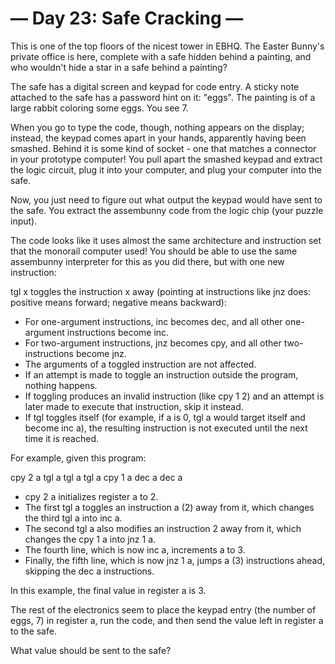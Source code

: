 * --- Day 23: Safe Cracking ---

   This is one of the top floors of the nicest tower in EBHQ. The Easter
   Bunny's private office is here, complete with a safe hidden behind a
   painting, and who wouldn't hide a star in a safe behind a painting?

   The safe has a digital screen and keypad for code entry. A sticky note
   attached to the safe has a password hint on it: "eggs". The painting is of
   a large rabbit coloring some eggs. You see 7.

   When you go to type the code, though, nothing appears on the display;
   instead, the keypad comes apart in your hands, apparently having been
   smashed. Behind it is some kind of socket - one that matches a connector
   in your prototype computer! You pull apart the smashed keypad and extract
   the logic circuit, plug it into your computer, and plug your computer into
   the safe.

   Now, you just need to figure out what output the keypad would have sent to
   the safe. You extract the assembunny code from the logic chip (your puzzle
   input).

   The code looks like it uses almost the same architecture and instruction
   set that the monorail computer used! You should be able to use the same
   assembunny interpreter for this as you did there, but with one new
   instruction:

   tgl x toggles the instruction x away (pointing at instructions like jnz
   does: positive means forward; negative means backward):

     * For one-argument instructions, inc becomes dec, and all other
       one-argument instructions become inc.
     * For two-argument instructions, jnz becomes cpy, and all other
       two-instructions become jnz.
     * The arguments of a toggled instruction are not affected.
     * If an attempt is made to toggle an instruction outside the program,
       nothing happens.
     * If toggling produces an invalid instruction (like cpy 1 2) and an
       attempt is later made to execute that instruction, skip it instead.
     * If tgl toggles itself (for example, if a is 0, tgl a would target
       itself and become inc a), the resulting instruction is not executed
       until the next time it is reached.

   For example, given this program:

 cpy 2 a
 tgl a
 tgl a
 tgl a
 cpy 1 a
 dec a
 dec a

     * cpy 2 a initializes register a to 2.
     * The first tgl a toggles an instruction a (2) away from it, which
       changes the third tgl a into inc a.
     * The second tgl a also modifies an instruction 2 away from it, which
       changes the cpy 1 a into jnz 1 a.
     * The fourth line, which is now inc a, increments a to 3.
     * Finally, the fifth line, which is now jnz 1 a, jumps a (3)
       instructions ahead, skipping the dec a instructions.

   In this example, the final value in register a is 3.

   The rest of the electronics seem to place the keypad entry (the number of
   eggs, 7) in register a, run the code, and then send the value left in
   register a to the safe.

   What value should be sent to the safe?

